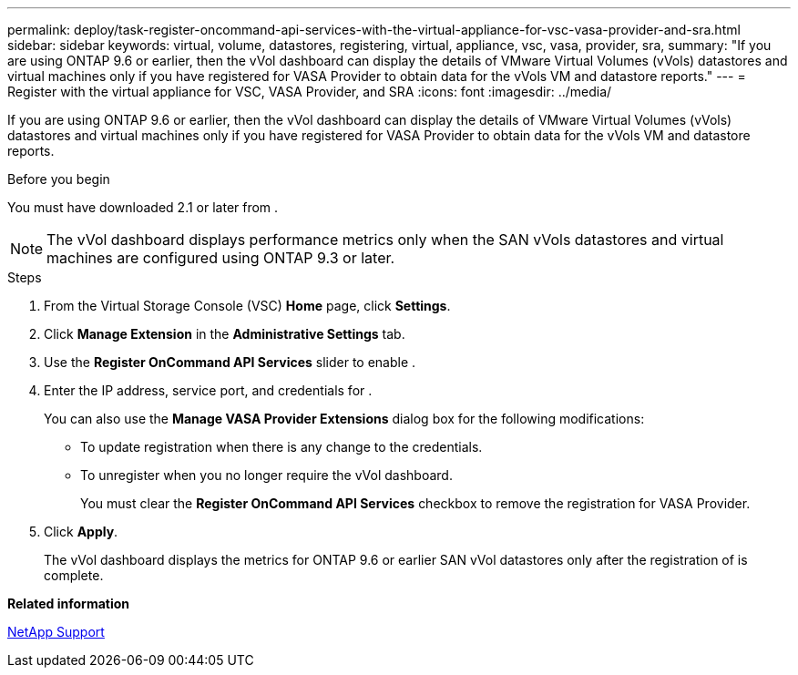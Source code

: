 ---
permalink: deploy/task-register-oncommand-api-services-with-the-virtual-appliance-for-vsc-vasa-provider-and-sra.html
sidebar: sidebar
keywords: virtual, volume, datastores, registering, virtual, appliance, vsc, vasa, provider, sra,
summary: "If you are using ONTAP 9.6 or earlier, then the vVol dashboard can display the details of VMware Virtual Volumes (vVols) datastores and virtual machines only if you have registered for VASA Provider to obtain data for the vVols VM and datastore reports."
---
= Register with the virtual appliance for VSC, VASA Provider, and SRA
:icons: font
:imagesdir: ../media/

[.lead]
If you are using ONTAP 9.6 or earlier, then the vVol dashboard can display the details of VMware Virtual Volumes (vVols) datastores and virtual machines only if you have registered for VASA Provider to obtain data for the vVols VM and datastore reports.

.Before you begin

You must have downloaded 2.1 or later from .

[NOTE]
====
The vVol dashboard displays performance metrics only when the SAN vVols datastores and virtual machines are configured using ONTAP 9.3 or later.
====

.Steps

. From the Virtual Storage Console (VSC) *Home* page, click *Settings*.
. Click *Manage Extension* in the *Administrative Settings* tab.
. Use the *Register OnCommand API Services* slider to enable .
. Enter the IP address, service port, and credentials for .
+
You can also use the *Manage VASA Provider Extensions* dialog box for the following modifications:

 ** To update registration when there is any change to the credentials.
 ** To unregister when you no longer require the vVol dashboard.
+
You must clear the *Register OnCommand API Services* checkbox to remove the registration for VASA Provider.

. Click *Apply*.
+
The vVol dashboard displays the metrics for ONTAP 9.6 or earlier SAN vVol datastores only after the registration of is complete.

*Related information*

https://mysupport.netapp.com/site/[NetApp Support^]
